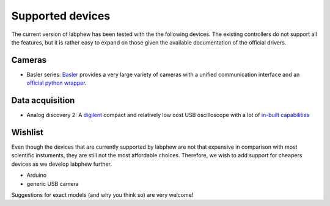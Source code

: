 *****************
Supported devices
*****************

The current version of labphew has been tested with the the following devices. The existing controllers do not
support all the features, but it is rather easy to expand on those given the available documentation of the
official drivers.

Cameras
^^^^^^^

+ Basler series: `Basler <https://www.baslerweb.com/en/>`_ provides a very large variety of cameras with a unified communication interface and an `official python wrapper <https://github.com/basler/pypylon>`_.

Data acquisition
^^^^^^^^^^^^^^^^

+ Analog discovery 2: A `digilent <https://store.digilentinc.com/>`_ compact and relatively low cost USB oscilloscope with a lot of `in-built capabilities <https://store.digilentinc.com/analog-discovery-2-100msps-usb-oscilloscope-logic-analyzer-and-variable-power-supply/>`_


Wishlist
^^^^^^^^

Even though the devices that are currently supported by labphew are not that expensive in comparison with most scientific instuments, they are still not the most affordable choices. Therefore, we wish to add support for cheapers devices as we develop labphew further.

+ Arduino
+ generic USB camera

Suggestions for exact models (and why you think so) are very welcome!




